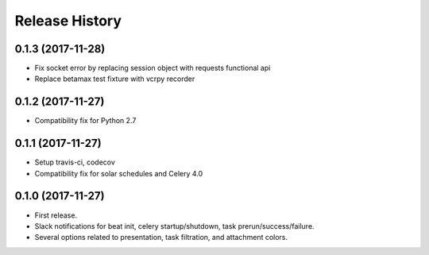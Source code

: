 Release History
---------------

0.1.3 (2017-11-28)
~~~~~~~~~~~~~~~~~~

* Fix socket error by replacing session object with requests functional api
* Replace betamax test fixture with vcrpy recorder

0.1.2 (2017-11-27)
~~~~~~~~~~~~~~~~~~

* Compatibility fix for Python 2.7

0.1.1 (2017-11-27)
~~~~~~~~~~~~~~~~~~

* Setup travis-ci, codecov
* Compatibility fix for solar schedules and Celery 4.0

0.1.0 (2017-11-27)
~~~~~~~~~~~~~~~~~~

* First release.
* Slack notifications for beat init, celery startup/shutdown, task prerun/success/failure.
* Several options related to presentation, task filtration, and attachment colors.
